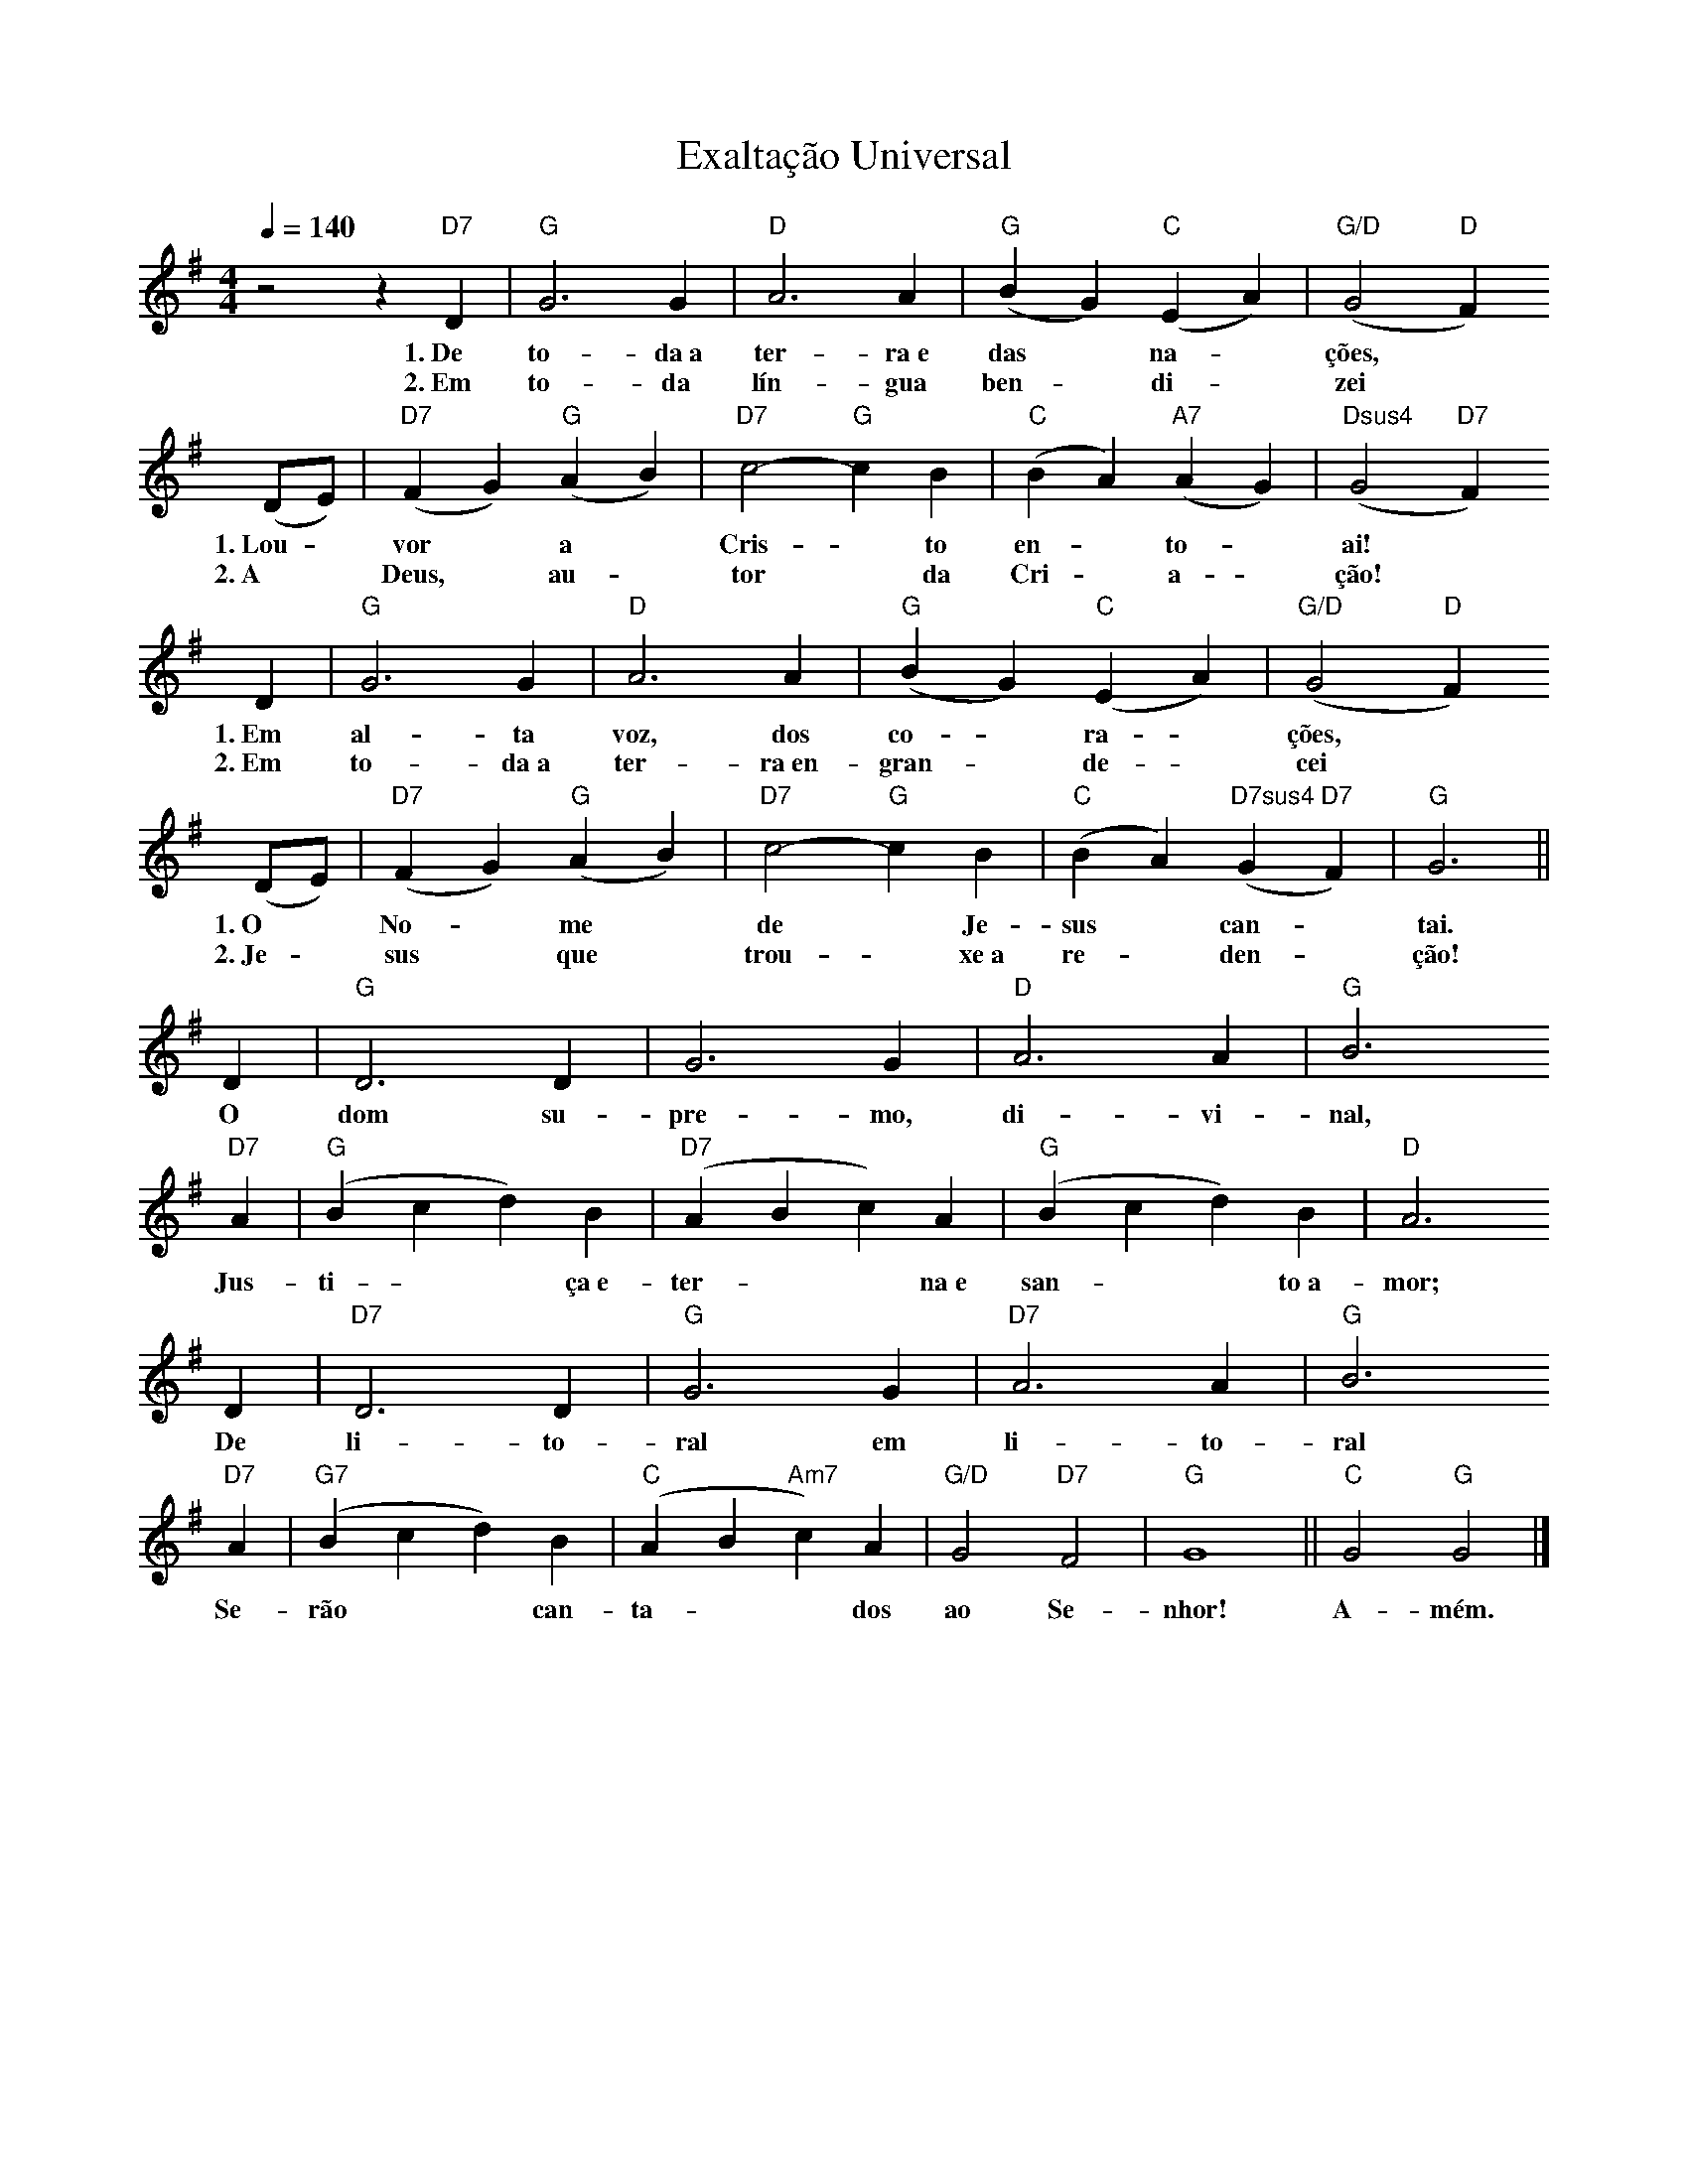 X:036
T:Exaltação Universal
M:4/4
L:1/4
K:G
V:S
Q:1/4=140
z2 z "D7" D | "G" G3 G | "D" A3 A | "G" (B G) "C" (E A) | "G/D" (G2 "D" F)
w:1.~De to-da~a ter-ra~e das ~ na- ~ ções,
w:2.~Em to-da lín-gua ben- ~ di- ~ zei
(D/2E/2) | "D7" (F G) "G" (A B) | "D7" c2- "G" c B | "C" (B A) "A7" (A G) | "Dsus4" (G2 "D7" F)
w:1.~Lou- ~ vor ~ a ~  Cris- ~ to en- ~ to- ~ ai!
w:2.~A ~ Deus, ~ au- ~ tor ~ da Cri- ~ a- ~ ção!
D | "G" G3 G | "D" A3 A | "G" (B G) "C" (E A) | "G/D" (G2 "D" F)
w:1.~Em al-ta voz, dos co- ~ ra- ~ ções,
w:2.~Em to-da~a ter-ra~en-gran- ~ de- ~ cei
(D/2E/2) | "D7" (F G) "G" (A B) | "D7" c2- "G" c B | "C" (B A) "D7sus4" (G "D7" F) | "G" G3 ||
w:1.~O ~ No- ~ me ~ de ~ Je-sus ~ can- ~ tai.
w:2.~Je- ~ sus ~ que ~ trou- ~ xe~a re- ~ den- ~ ção!
D | "G" D3 D | G3 G | "D" A3 A | "G" B3
w:O dom su-pre-mo, di-vi-nal,
"D7" A | "G" (B c d) B | "D7" (A B c) A | "G" (B c d) B | "D" A3
w:Jus-ti- ~ ~ ça~e-ter- ~ ~ na~e san- ~ ~ to~a-mor;
D | "D7" D3 D | "G" G3 G | "D7" A3 A | "G" B3
w:De li-to-ral em li-to-ral
"D7" A | "G7" (B c d) B | "C" (A B "Am7" c) A | "G/D" G2 "D7" F2 | "G" G4 || "C" G2 "G" G2 |]
w:Se-rão ~ ~ can-ta- ~ ~ dos ao Se-nhor! A-mém.
